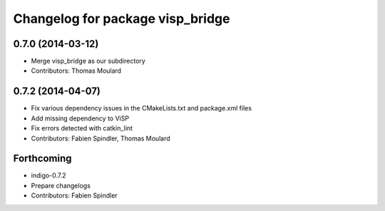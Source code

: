 ^^^^^^^^^^^^^^^^^^^^^^^^^^^^^^^^^
Changelog for package visp_bridge
^^^^^^^^^^^^^^^^^^^^^^^^^^^^^^^^^

0.7.0 (2014-03-12)
------------------
* Merge visp_bridge as our subdirectory
* Contributors: Thomas Moulard

0.7.2 (2014-04-07)
------------------
* Fix various dependency issues in the CMakeLists.txt and package.xml files
* Add missing dependency to ViSP
* Fix errors detected with catkin_lint
* Contributors: Fabien Spindler, Thomas Moulard

Forthcoming
-----------
* indigo-0.7.2
* Prepare changelogs
* Contributors: Fabien Spindler

